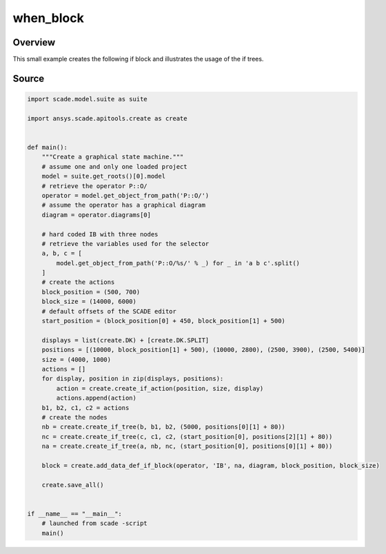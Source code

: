 when_block
=============

Overview
--------

This small example creates the following if block and illustrates the usage of the if trees.

.. figure:: /examples/create/create_if_block.png

Source
------

.. code-block::

    import scade.model.suite as suite

    import ansys.scade.apitools.create as create


    def main():
        """Create a graphical state machine."""
        # assume one and only one loaded project
        model = suite.get_roots()[0].model
        # retrieve the operator P::O/
        operator = model.get_object_from_path('P::O/')
        # assume the operator has a graphical diagram
        diagram = operator.diagrams[0]

        # hard coded IB with three nodes
        # retrieve the variables used for the selector
        a, b, c = [
            model.get_object_from_path('P::O/%s/' % _) for _ in 'a b c'.split()
        ]
        # create the actions
        block_position = (500, 700)
        block_size = (14000, 6000)
        # default offsets of the SCADE editor
        start_position = (block_position[0] + 450, block_position[1] + 500)

        displays = list(create.DK) + [create.DK.SPLIT]
        positions = [(10000, block_position[1] + 500), (10000, 2800), (2500, 3900), (2500, 5400)]
        size = (4000, 1000)
        actions = []
        for display, position in zip(displays, positions):
            action = create.create_if_action(position, size, display)
            actions.append(action)
        b1, b2, c1, c2 = actions
        # create the nodes
        nb = create.create_if_tree(b, b1, b2, (5000, positions[0][1] + 80))
        nc = create.create_if_tree(c, c1, c2, (start_position[0], positions[2][1] + 80))
        na = create.create_if_tree(a, nb, nc, (start_position[0], positions[0][1] + 80))

        block = create.add_data_def_if_block(operator, 'IB', na, diagram, block_position, block_size)

        create.save_all()


    if __name__ == "__main__":
        # launched from scade -script
        main()
